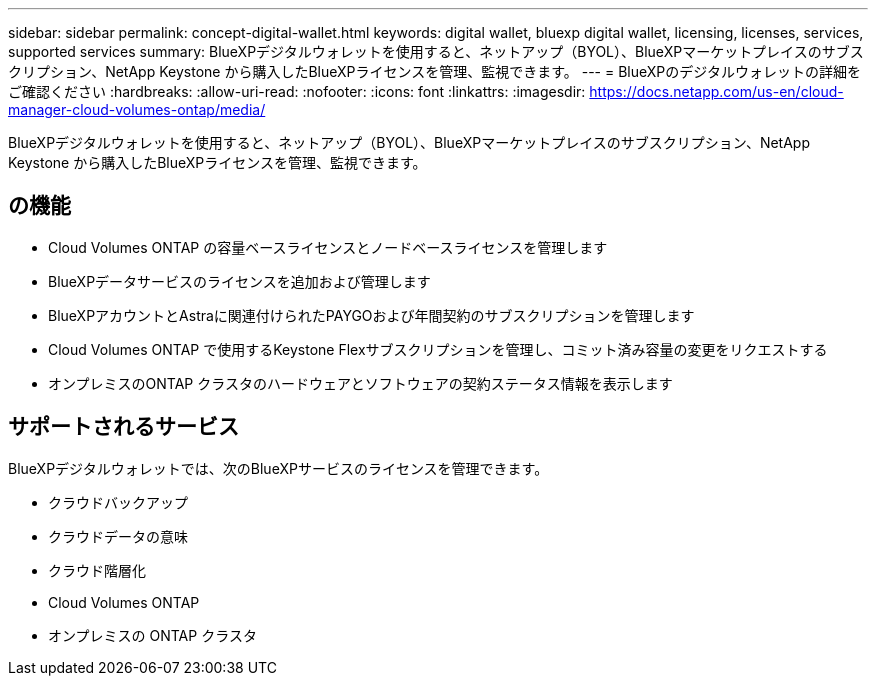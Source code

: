 ---
sidebar: sidebar 
permalink: concept-digital-wallet.html 
keywords: digital wallet, bluexp digital wallet, licensing, licenses, services, supported services 
summary: BlueXPデジタルウォレットを使用すると、ネットアップ（BYOL）、BlueXPマーケットプレイスのサブスクリプション、NetApp Keystone から購入したBlueXPライセンスを管理、監視できます。 
---
= BlueXPのデジタルウォレットの詳細をご確認ください
:hardbreaks:
:allow-uri-read: 
:nofooter: 
:icons: font
:linkattrs: 
:imagesdir: https://docs.netapp.com/us-en/cloud-manager-cloud-volumes-ontap/media/


[role="lead"]
BlueXPデジタルウォレットを使用すると、ネットアップ（BYOL）、BlueXPマーケットプレイスのサブスクリプション、NetApp Keystone から購入したBlueXPライセンスを管理、監視できます。



== の機能

* Cloud Volumes ONTAP の容量ベースライセンスとノードベースライセンスを管理します
* BlueXPデータサービスのライセンスを追加および管理します
* BlueXPアカウントとAstraに関連付けられたPAYGOおよび年間契約のサブスクリプションを管理します
* Cloud Volumes ONTAP で使用するKeystone Flexサブスクリプションを管理し、コミット済み容量の変更をリクエストする
* オンプレミスのONTAP クラスタのハードウェアとソフトウェアの契約ステータス情報を表示します




== サポートされるサービス

BlueXPデジタルウォレットでは、次のBlueXPサービスのライセンスを管理できます。

* クラウドバックアップ
* クラウドデータの意味
* クラウド階層化
* Cloud Volumes ONTAP
* オンプレミスの ONTAP クラスタ

